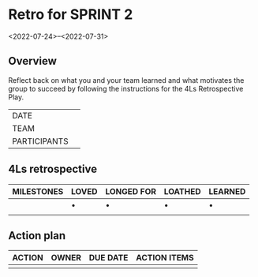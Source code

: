 * Retro for SPRINT 2
<2022-07-24>--<2022-07-31>

** Overview
Reflect back on what you and your team learned and
what motivates the group to succeed by
following the instructions for the 4Ls Retrospective Play.

| DATE         |   |
| TEAM         |   |
| PARTICIPANTS |   |

** 4Ls retrospective

| MILESTONES | LOVED | LONGED FOR | LOATHED | LEARNED |
|------------+-------+------------+---------+---------|
|            | •     | •          | •       | •       |
|            |       |            |         |         |

** Action plan

| ACTION | OWNER | DUE DATE | ACTION ITEMS |
|--------+-------+----------+--------------|
|        |       |          |              |
